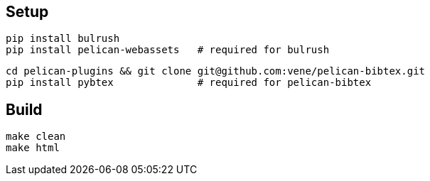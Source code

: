 
== Setup

    pip install bulrush
    pip install pelican-webassets   # required for bulrush

    cd pelican-plugins && git clone git@github.com:vene/pelican-bibtex.git
    pip install pybtex              # required for pelican-bibtex

== Build

   make clean
   make html